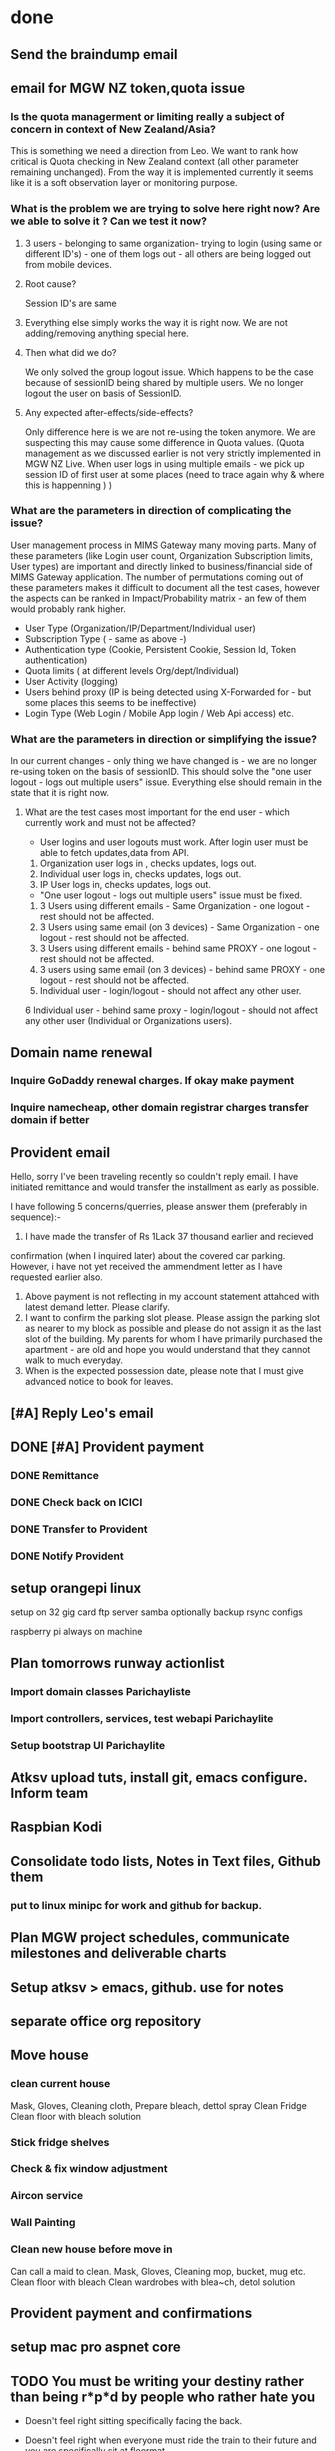 * done
** Send the braindump email
** email for MGW NZ token,quota issue
*** Is the quota managerment or limiting  really a subject of concern in context of New Zealand/Asia?
 This is something we need a direction from Leo. We want to rank how critical is Quota checking in New Zealand context (all other parameter remaining unchanged). From the way it is implemented currently it seems like it is a soft observation layer or monitoring purpose.

*** What is the problem we are trying to solve here right now? Are we able to solve it ? Can we test it now?
**** 3 users - belonging to same organization- trying to login (using same or different ID's) - one of them logs out - all others are being logged out from mobile devices.
**** Root cause?
 Session ID's are same
**** Everything else simply works the way it is right now. We are not adding/removing anything special here.
**** Then what did we do?
 We only solved the group logout issue. Which happens to be the case because of sessionID being shared by multiple users. We no longer logout the user on basis of SessionID.
**** Any expected after-effects/side-effects?
 Only difference here is we are not re-using the token anymore. We are suspecting this may cause some difference in Quota values. (Quota management as we discussed earlier is not very strictly implemented in MGW NZ Live. When user logs in using multiple emails - we pick up session ID of first user at some places (need to trace again why & where this is happenning ) )

*** What are the parameters in direction of complicating the issue?
 User management process in MIMS Gateway many moving parts. Many of these parameters (like Login user count, Organization Subscription limits, User types) are important and directly linked to business/financial side of MIMS Gateway application.  The number of permutations coming out of these parameters makes it difficult to document all the test cases, however the aspects can be ranked in Impact/Probability matrix - an few of them would probably rank higher.
 - User Type (Organization/IP/Department/Individual user)
 - Subscription Type ( - same as above -)
 - Authentication type (Cookie, Persistent Cookie, Session Id, Token authentication)
 - Quota limits ( at different levels Org/dept/Individual)
 - User Activity (logging)
 - Users behind proxy (IP is being detected using X-Forwarded for - but some places this seems to be ineffective)
 - Login Type (Web Login / Mobile App login / Web Api access) etc.


*** What are the parameters in direction or simplifying the issue?
 In our current changes - only thing we have changed is - we are no longer re-using token on the basis of sessionID. This should solve the "one user logout - logs out multiple users" issue. Everything else should remain in the state that it is right now.

**** What are the test cases most important for the end user  - which currently work and must not be affected?

 - User logins and user logouts must work. After login user must be able to fetch updates,data from API.
 1. Organization user logs in , checks updates, logs out.
 2. Individual user logs in, checks updates, logs out.
 3. IP User logs in, checks updates, logs out.

 - "One user logout - logs out multiple users" issue must be fixed.
 1. 3 Users using different emails - Same Organization - one logout - rest should not be affected.
 2. 3 Users using same email (on 3 devices) - Same Organization - one logout - rest should not be affected.
 3. 3 Users using different emails - behind same PROXY - one logout - rest should not be affected.
 4. 3 users using same email (on 3 devices) - behind same PROXY - one logout - rest should not be affected.
 5. Individual user - login/logout - should not affect any other user.
 6  Individual user - behind same proxy - login/logout - should not affect any other user (Individual or Organizations users).


** Domain name renewal
*** Inquire GoDaddy renewal charges. If okay make payment
*** Inquire namecheap, other domain registrar charges transfer domain if better
** Provident email
 Hello, sorry I've been traveling recently so couldn't reply email. I
 have initiated remittance and would transfer the installment as early
 as possible.

 I have following 5 concerns/querries, please answer them (preferably
 in sequence):-

 1. I have made the transfer of Rs 1Lack 37 thousand earlier and recieved
 confirmation (when I inquired later) about the covered car
 parking. However, i have not yet received the ammendment letter as I
 have requested earlier also.
 2. Above payment is not reflecting in my account statement attahced
    with latest demand letter. Please clarify.
 3. I want to confirm the parking slot please. Please assign the
    parking slot as nearer to my block as possible and please do not
    assign it as the last slot of the building. My parents for whom I
    have primarily purchased the apartment - are old and hope you would
    understand that they cannot walk to much everyday.
 4. When is the expected possession date, please note that I must give
    advanced notice to book for leaves.


** [#A] Reply Leo's email
** DONE [#A] Provident payment
*** DONE Remittance 
*** DONE Check back on ICICI
*** DONE Transfer to Provident
*** DONE Notify Provident

** setup orangepi linux
setup on 32 gig card
ftp server
samba optionally
backup rsync configs

raspberry pi always on machine


** Plan tomorrows runway actionlist
*** Import domain classes Parichayliste
*** Import controllers, services, test webapi Parichaylite
*** Setup bootstrap UI Parichaylite
** Atksv upload tuts, install git, emacs configure. Inform team
** Raspbian Kodi


** Consolidate todo lists, Notes in Text files, Github them
*** put to linux minipc for work and github for backup.
** Plan MGW project schedules, communicate milestones and deliverable charts
** Setup atksv > emacs, github. use for notes
** separate office org repository

** Move house
*** clean current house
Mask, Gloves, Cleaning cloth, 
Prepare bleach, dettol spray
Clean Fridge
Clean floor with bleach solution
*** Stick fridge shelves
*** Check & fix window adjustment
*** Aircon service
*** Wall Painting
*** Clean new house before move in
Can call a maid to clean.
Mask, Gloves, Cleaning mop, bucket, mug etc.
Clean floor with bleach
Clean wardrobes with blea~ch, detol solution

   

** Provident payment and confirmations
** setup mac pro aspnet core
** TODO You must be writing your destiny rather than being r*p*d by people who rather hate you
- Doesn't feel right sitting specifically facing the back.
- Doesn't feel right when everyone must ride the train to their future and you are specifically sit at floormat.
- Doesn't feel right when everyone must get upgrades while you drag on the rejected equipment since the very first day.
- It didn't work for them since the very first day. Do not know why you are even here.
- The first and foremost goal is to get out of this humiliating position.

   [2016-04-13 Wed]
   [[file:~/Documents/src/atksv/inbox.org::*Clean%20new%20house%20before%20move%20in][Clean new house before move in]]
** Read all daily references

** Look for bed
** India agenda
  - Buy checklist
    - Little India
      - Plastic Suitcase
      - Shivam's phone
      - Shyama Didi's phone
      - sport shoes
      - boat shoes/flat shoes
      - hair trimmer, nose trimmer
      - straightener, blower
      - toaster (sensonic @ giant $29)
      - small water heater (ihome@giant $19)
      - key holder
      - glass flask
      - dry fruits
      - necker?
    - bt. panjang/clementi
      - Key cutting
      - tiny hand fans
      - baby cars/toys/sovenieurs
      - casio watch
      - stickable soap stand
      - stick one board in bathroom
      - hair spray, hair jel
      - stickable pen stand
      - pocha top/auto mop, floor cleaner
      - shaving razor
      - facewash
      - hanger for hand towel in bathrooms
    - to buy/carry over checklist
      - sunscreen for Monika/Nisha
      - one laptop
      - android phone
      - licecare
      - Backjoy seat support
      - Get all keys duplicates. put one in ofc.
      - Accupressure slippers
      - Preet's phone
      - samsung phone
      - rasbpi
      - hard disk with tutorials
      - tab
      - watch
      - blackberry
      - new suitcase
      - scooter
      - gangwar's kindle option
  - learn to drive car properly
  - get driving license
  - Bring back checklist
    - diaries, organizers
    - pens
    - soveniers
    - baniyans
    - langot for kriya etc
    - pants
  - follow thoroughly personal rituals
  - study business books & update & communicate business plans.
  - watch videos, complete trainings
  - DWMY, gantt, calendar, Quick task app
  - be in contract mode
  - Xamarin, docker, angular 2
** drtc

- draw the drtc class diagram, work breakdown structure, delegate work
- get drtc on SERP, display monograph by tomorrow
- get the drtc fixed
- implement search module
- implement drtccontroller -. info, search, browse
- bicycle baby seat


*** track the payment of maziga party

- Hello Abi kindly help me to forward the following details to your cousin? She was asking to pay me on the spot but I did not have details of expenses that time I tol$

Paylah : 91319851
DBS Savings: 020-20-74187

76.40 - Drinks
31.80 - Pizza
75.00 - Maziga Entry
-----
183.2/5 = 36.64 Per Head

 


*** note down all the DWMY checklists & references into gtd, save, print them also



** - racing checklist
  - Sleep at 9 the previous day. Eat light Clean stomach. Wake Up 3:30 get ready by 4:30.
  - Prepare your bag from the race checklist a day before
    - Necker, T-shirt for the race, Innergarment
    - Bag
    - Shoes, socks
    - water/drinks, cashews/walnut
    - cotton Shirt/T-shirt, Trouser
    - All the tags and identities. Wallet.
    - facewash,sunscreen
    - specs, hanky
    - vitamis,panadol

- define all drtc works, complete the major ones by tomorrow (like browse, search)
- bluetooth headphones
- with one thing certain that it is more of contractural preference and highly toxic state of environment for you here. you must be taking a look at your moments more professionally.
- with one thing certain that it is more of contractural preference and highly toxic state of environment for you here. you must be taking a look at your moments more professionally.

- errands
  - vibrate watch
  - simple phone
  - android phone
  - recharge starhub sim
  - timer switch

** Headphones case

** Raspserv for emacs VM

** Fridge shelves

** some errands
- done, transfer to monika
- documents copies
- done, check citibank, pay
- Ask Leo for friday evening timings
- pay rental
- call mom
- reply provident
- done, reply liza


** DotnetRc2Angularjs2 blog
*** First implementation 
*** Blog
Hey there, I'm on my mac and we're gonna try today .net core rc2. Rc2 has been released recently. We also have angularjs 2 rc released recently. Lets try them out.

Lets put some order to our steps first:-

1. Installation and setup
I'd get dot net running. installed Npm, yo, bower, gulp.
used bower to fetch bootstrap
nam installed aspeet-generator for yo
yo generated aspen webapi app
plugin swagger to it
lets take a look how our api behaves
lets add a data layer, our domain objects would be in the data layer for now
our web api project has reference to the data layer project
now lets add a simple data layer. right now it is in memory cache later we would add more
add a controller. Create crud operations. lets test using swagger

now the angularjs part

- Used yo to create a webapi project angdnx
- Used yo to create another "Class Library" project at same place  angdnx.Data
- added global.json, configured the projects together
- referenced Data project from webapi project
- dotnet restore, go into angdnx dotnet build , dotnet run
- added repository project
- added index.html to wwwroot




*** Practice session and full implementation on the fly
*** Viedo tutorial
*** Writeup

# npm install -g typescript
# npm install -g tslint
# npm install -g typings

# install gulp dependencies
npm install browserify vinyl-source-stream vinyl-buffer gulp-tslint gulp-typescript gulp-sourcemaps gulp-uglify run-sequence gulp-mocha gulp-debug --save-dev 


# *vscode install tslint

# install typings if required
typings init
typings search core-js
typings install dt~core-js --save --global

#setup the tsconfig
add tsconfig.json
    "compilerOptions": {
        "target": "es5",
        "sourceMap": true,
        "module": "commonjs",
        "moduleResolution": "node",
        "isolatedModules": false,
        "jsx": "react",
        "experimentalDecorators": true,
        "emitDecoratorMetadata": true,
        "declaration": false,
        "noImplicitAny": false,
        "removeComments": true,
        "noLib": false,
        "preserveConstEnums": true,
        "suppressImplicitAnyIndexErrors": true
    }

#create gulpfile.js

# gulp build-app
# gulp bundle
# if anything missing  npm install ****

** Apply Australia PR
** Complete House Installments

** Aircon service 

** complete projects, update portfolio
 

** DONE Close fitness first 
** Buy chin up bar 1.02Meter+ 

** Treadmill 

** House Registration by 30 June 2017


** Update Word Resume

** Update Linkedin Resume from Word

** Update Accenture resume

